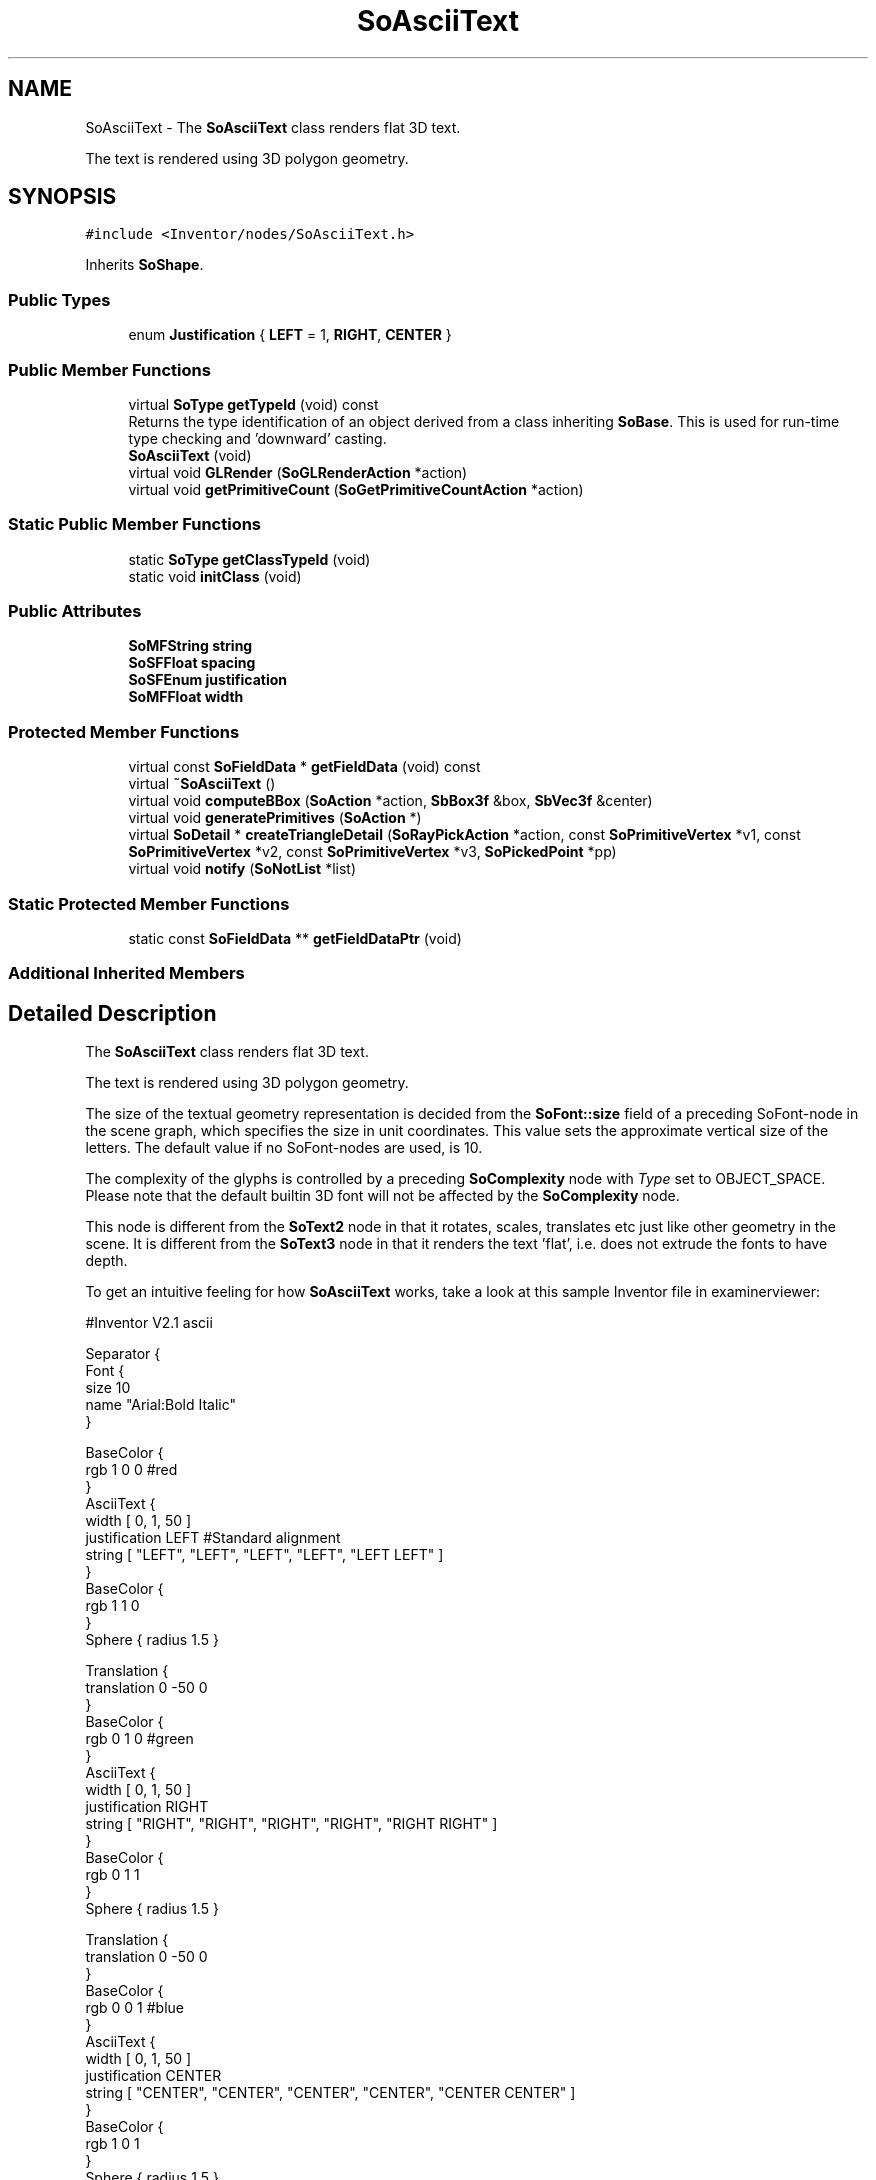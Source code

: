 .TH "SoAsciiText" 3 "Sun May 28 2017" "Version 4.0.0a" "Coin" \" -*- nroff -*-
.ad l
.nh
.SH NAME
SoAsciiText \- The \fBSoAsciiText\fP class renders flat 3D text\&.
.PP
The text is rendered using 3D polygon geometry\&.  

.SH SYNOPSIS
.br
.PP
.PP
\fC#include <Inventor/nodes/SoAsciiText\&.h>\fP
.PP
Inherits \fBSoShape\fP\&.
.SS "Public Types"

.in +1c
.ti -1c
.RI "enum \fBJustification\fP { \fBLEFT\fP = 1, \fBRIGHT\fP, \fBCENTER\fP }"
.br
.in -1c
.SS "Public Member Functions"

.in +1c
.ti -1c
.RI "virtual \fBSoType\fP \fBgetTypeId\fP (void) const"
.br
.RI "Returns the type identification of an object derived from a class inheriting \fBSoBase\fP\&. This is used for run-time type checking and 'downward' casting\&. "
.ti -1c
.RI "\fBSoAsciiText\fP (void)"
.br
.ti -1c
.RI "virtual void \fBGLRender\fP (\fBSoGLRenderAction\fP *action)"
.br
.ti -1c
.RI "virtual void \fBgetPrimitiveCount\fP (\fBSoGetPrimitiveCountAction\fP *action)"
.br
.in -1c
.SS "Static Public Member Functions"

.in +1c
.ti -1c
.RI "static \fBSoType\fP \fBgetClassTypeId\fP (void)"
.br
.ti -1c
.RI "static void \fBinitClass\fP (void)"
.br
.in -1c
.SS "Public Attributes"

.in +1c
.ti -1c
.RI "\fBSoMFString\fP \fBstring\fP"
.br
.ti -1c
.RI "\fBSoSFFloat\fP \fBspacing\fP"
.br
.ti -1c
.RI "\fBSoSFEnum\fP \fBjustification\fP"
.br
.ti -1c
.RI "\fBSoMFFloat\fP \fBwidth\fP"
.br
.in -1c
.SS "Protected Member Functions"

.in +1c
.ti -1c
.RI "virtual const \fBSoFieldData\fP * \fBgetFieldData\fP (void) const"
.br
.ti -1c
.RI "virtual \fB~SoAsciiText\fP ()"
.br
.ti -1c
.RI "virtual void \fBcomputeBBox\fP (\fBSoAction\fP *action, \fBSbBox3f\fP &box, \fBSbVec3f\fP &center)"
.br
.ti -1c
.RI "virtual void \fBgeneratePrimitives\fP (\fBSoAction\fP *)"
.br
.ti -1c
.RI "virtual \fBSoDetail\fP * \fBcreateTriangleDetail\fP (\fBSoRayPickAction\fP *action, const \fBSoPrimitiveVertex\fP *v1, const \fBSoPrimitiveVertex\fP *v2, const \fBSoPrimitiveVertex\fP *v3, \fBSoPickedPoint\fP *pp)"
.br
.ti -1c
.RI "virtual void \fBnotify\fP (\fBSoNotList\fP *list)"
.br
.in -1c
.SS "Static Protected Member Functions"

.in +1c
.ti -1c
.RI "static const \fBSoFieldData\fP ** \fBgetFieldDataPtr\fP (void)"
.br
.in -1c
.SS "Additional Inherited Members"
.SH "Detailed Description"
.PP 
The \fBSoAsciiText\fP class renders flat 3D text\&.
.PP
The text is rendered using 3D polygon geometry\&. 

The size of the textual geometry representation is decided from the \fBSoFont::size\fP field of a preceding SoFont-node in the scene graph, which specifies the size in unit coordinates\&. This value sets the approximate vertical size of the letters\&. The default value if no SoFont-nodes are used, is 10\&.
.PP
The complexity of the glyphs is controlled by a preceding \fBSoComplexity\fP node with \fIType\fP set to OBJECT_SPACE\&. Please note that the default builtin 3D font will not be affected by the \fBSoComplexity\fP node\&.
.PP
This node is different from the \fBSoText2\fP node in that it rotates, scales, translates etc just like other geometry in the scene\&. It is different from the \fBSoText3\fP node in that it renders the text 'flat', i\&.e\&. does not extrude the fonts to have depth\&.
.PP
To get an intuitive feeling for how \fBSoAsciiText\fP works, take a look at this sample Inventor file in examinerviewer:
.PP
.PP
.nf
#Inventor V2.1 ascii

Separator {
  Font {
    size 10
    name "Arial:Bold Italic"
  }

  BaseColor {
    rgb 1 0 0 #red
  }
  AsciiText {
    width [ 0, 1, 50 ]
    justification LEFT #Standard alignment
    string [ "LEFT", "LEFT", "LEFT", "LEFT", "LEFT LEFT" ]
  }
  BaseColor { 
    rgb 1 1 0
  }
  Sphere { radius 1.5 }

  Translation {
    translation 0 -50 0
  }
  BaseColor {
    rgb 0 1 0 #green
  }
  AsciiText {
    width [ 0, 1, 50 ]
    justification RIGHT
    string [ "RIGHT", "RIGHT", "RIGHT", "RIGHT", "RIGHT RIGHT" ]
  }
  BaseColor { 
    rgb 0 1 1
  }
  Sphere { radius 1.5 }

  Translation {
    translation 0 -50 0
  }
  BaseColor {
    rgb 0 0 1 #blue
  }
  AsciiText {
    width [ 0, 1, 50 ]
    justification CENTER
    string [ "CENTER", "CENTER", "CENTER", "CENTER", "CENTER CENTER" ]
  }
  BaseColor { 
    rgb 1 0 1
  }
  Sphere { radius 1.5 }
}
.fi
.PP
.PP
In examinerviewer the Inventor file looks something like this:
.PP
 Rendering of Example Scenegraph
.PP
\fBFILE FORMAT/DEFAULTS:\fP 
.PP
.nf
AsciiText {
    string ""
    spacing 1
    justification LEFT
    width 0
}

.fi
.PP
.PP
\fBSince:\fP
.RS 4
Inventor 2\&.1 
.RE
.PP

.SH "Member Enumeration Documentation"
.PP 
.SS "enum \fBSoAsciiText::Justification\fP"
The font justification values control the text alignment\&. Justification can have three distinct values\&. The default value is \fBSoAsciiText::LEFT\fP, and the strings are rendered with a common left border\&. The second value is \fBSoAsciiText::RIGHT\fP, and renders the strings with a common right border\&. The last value is \fBSoAsciiText::CENTER\fP, in which the strings are rendered with their centers aligned\&. The origo of the three alignments are respectively left, right and center, located at the baseline of the first line of text\&. 
.PP
\fBEnumerator\fP
.in +1c
.TP
\fB\fILEFT \fP\fP
The strings are left-aligned; rendered with a common left border\&. This is the default alignment\&. 
.TP
\fB\fIRIGHT \fP\fP
The strings are right-aligned; rendered with a common right border\&. 
.TP
\fB\fICENTER \fP\fP
The text is center-aligned; all strings are centered\&. 
.SH "Constructor & Destructor Documentation"
.PP 
.SS "SoAsciiText::SoAsciiText (void)"
Constructor\&. 
.SS "SoAsciiText::~SoAsciiText ()\fC [protected]\fP, \fC [virtual]\fP"
Destructor\&. 
.SH "Member Function Documentation"
.PP 
.SS "\fBSoType\fP SoAsciiText::getTypeId (void) const\fC [virtual]\fP"

.PP
Returns the type identification of an object derived from a class inheriting \fBSoBase\fP\&. This is used for run-time type checking and 'downward' casting\&. Usage example:
.PP
.PP
.nf
void foo(SoNode * node)
{
  if (node->getTypeId() == SoFile::getClassTypeId()) {
    SoFile * filenode = (SoFile *)node;  // safe downward cast, knows the type
  }
}
.fi
.PP
.PP
For application programmers wanting to extend the library with new nodes, engines, nodekits, draggers or others: this method needs to be overridden in \fIall\fP subclasses\&. This is typically done as part of setting up the full type system for extension classes, which is usually accomplished by using the pre-defined macros available through for instance \fBInventor/nodes/SoSubNode\&.h\fP (SO_NODE_INIT_CLASS and SO_NODE_CONSTRUCTOR for node classes), \fBInventor/engines/SoSubEngine\&.h\fP (for engine classes) and so on\&.
.PP
For more information on writing Coin extensions, see the class documentation of the toplevel superclasses for the various class groups\&. 
.PP
Reimplemented from \fBSoShape\fP\&.
.SS "const \fBSoFieldData\fP * SoAsciiText::getFieldData (void) const\fC [protected]\fP, \fC [virtual]\fP"
Returns a pointer to the class-wide field data storage object for this instance\&. If no fields are present, returns \fCNULL\fP\&. 
.PP
Reimplemented from \fBSoShape\fP\&.
.SS "void SoAsciiText::GLRender (\fBSoGLRenderAction\fP * action)\fC [virtual]\fP"
Action method for the \fBSoGLRenderAction\fP\&.
.PP
This is called during rendering traversals\&. Nodes influencing the rendering state in any way or who wants to throw geometry primitives at OpenGL overrides this method\&. 
.PP
Reimplemented from \fBSoShape\fP\&.
.SS "void SoAsciiText::getPrimitiveCount (\fBSoGetPrimitiveCountAction\fP * action)\fC [virtual]\fP"
Action method for the \fBSoGetPrimitiveCountAction\fP\&.
.PP
Calculates the number of triangle, line segment and point primitives for the node and adds these to the counters of the \fIaction\fP\&.
.PP
Nodes influencing how geometry nodes calculates their primitive count also overrides this method to change the relevant state variables\&. 
.PP
Reimplemented from \fBSoShape\fP\&.
.SS "void SoAsciiText::computeBBox (\fBSoAction\fP * action, \fBSbBox3f\fP & box, \fBSbVec3f\fP & center)\fC [protected]\fP, \fC [virtual]\fP"
Implemented by \fBSoShape\fP subclasses to let the \fBSoShape\fP superclass know the exact size and weighted center point of the shape's bounding box\&.
.PP
The bounding box and center point should be calculated and returned in the local coordinate system\&.
.PP
The method implements action behavior for shape nodes for \fBSoGetBoundingBoxAction\fP\&. It is invoked from \fBSoShape::getBoundingBox()\fP\&. (Subclasses should \fInot\fP override \fBSoNode::getBoundingBox()\fP\&.)
.PP
The \fIbox\fP parameter sent in is guaranteed to be an empty box, while \fIcenter\fP is undefined upon function entry\&. 
.PP
Implements \fBSoShape\fP\&.
.SS "void SoAsciiText::generatePrimitives (\fBSoAction\fP * action)\fC [protected]\fP, \fC [virtual]\fP"
The method implements action behavior for shape nodes for \fBSoCallbackAction\fP\&. It is invoked from \fBSoShape::callback()\fP\&. (Subclasses should \fInot\fP override \fBSoNode::callback()\fP\&.)
.PP
The subclass implementations uses the convenience methods \fBSoShape::beginShape()\fP, \fBSoShape::shapeVertex()\fP, and \fBSoShape::endShape()\fP, with \fBSoDetail\fP instances, to pass the primitives making up the shape back to the caller\&. 
.PP
Implements \fBSoShape\fP\&.
.SS "\fBSoDetail\fP * SoAsciiText::createTriangleDetail (\fBSoRayPickAction\fP * action, const \fBSoPrimitiveVertex\fP * v1, const \fBSoPrimitiveVertex\fP * v2, const \fBSoPrimitiveVertex\fP * v3, \fBSoPickedPoint\fP * pp)\fC [protected]\fP, \fC [virtual]\fP"
Will create triangle detail for a \fBSoPickedPoint\fP\&. This method will only be called internally, when \fBgeneratePrimitives()\fP is used for picking (\fBSoShape::rayPick()\fP is not overridden)\&.
.PP
This method returns \fCNULL\fP in Open Inventor, and subclasses will need to override this method to create details for a \fBSoPickedPoint\fP\&.
.PP
This is not necessary with Coin\&. Of course, if you choose to override it, it will work in the same way as Open Inventor\&.
.PP
For this to work, you must supply a face or line detail when generating primitives\&. If you supply \fCNULL\fP for the detail argument in \fBSoShape::beginShape()\fP, you'll have to override this method\&. 
.PP
Reimplemented from \fBSoShape\fP\&.
.SS "void SoAsciiText::notify (\fBSoNotList\fP * l)\fC [protected]\fP, \fC [virtual]\fP"
Notifies all auditors for this instance when changes are made\&. 
.PP
Reimplemented from \fBSoShape\fP\&.
.SH "Member Data Documentation"
.PP 
.SS "\fBSoMFString\fP SoAsciiText::string"
Lines of text to render\&. Several strings can be specified for this multifield, where each string represents a line\&.
.PP
Default value is a single empty string\&. 
.SS "\fBSoSFFloat\fP SoAsciiText::spacing"
Spacing between each line\&. Defaults to 1\&.0\&. 
.SS "\fBSoSFEnum\fP SoAsciiText::justification"
Horizontal alignment\&. Default \fBSoAsciiText::LEFT\fP\&. 
.SS "\fBSoMFFloat\fP SoAsciiText::width"
Defines the width of each line\&. The text is scaled to be within the specified units\&. The size of the characters will remain the same; only the the x-positions are scaled\&. When width <= 0, the width value is ignored and the text rendered as normal\&. The exact width of the rendered text depends not only on the width field, but also on the maximum character width in the rendered string\&. The string will be attempted to fit within the specified width, but if it is unable to do so, it uses the largest character in the string as the width\&. If fewer widths are specified than the number of strings, the strings without matching widths are rendered with default width\&. 

.SH "Author"
.PP 
Generated automatically by Doxygen for Coin from the source code\&.
